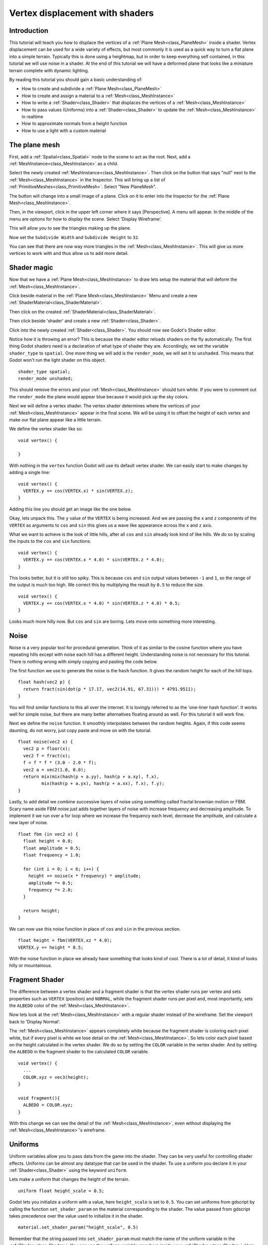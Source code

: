 .. _doc_vertex_displacement_with_shaders:

Vertex displacement with shaders
================================

Introduction
------------

This tutorial will teach you how to displace the vertices of 
a :ref:`Plane Mesh<class_PlaneMesh>` inside a shader. Vertex displacement can be used 
for a wide variety of effects, but most commonly it is used
as a quick way to turn a flat plane into a simple terrain. Typically
this is done using a heightmap, but in order to keep everything self
contained, in this tutorial we will use noise in a shader. At the end
of this tutorial we will have a deformed plane that looks like a 
miniature terrain complete with dynamic lighting.

By reading this tutorial you should gain a basic understanding of:

* How to create and subdivide a :ref:`Plane Mesh<class_PlaneMesh>`
* How to create and assign a material to a :ref:`Mesh<class_MeshInstance>`
* How to write a :ref:`Shader<class_Shader>` that displaces the vertices of a :ref:`Mesh<class_MeshInstance>`
* How to pass values (Uniforms) into a :ref:`Shader<class_Shader>` to update the :ref:`Mesh<class_MeshInstance>` in realtime
* How to approximate normals from a height function
* How to use a light with a custom material

The plane mesh
--------------

First, add a :ref:`Spatial<class_Spatial>` node to the scene to act as the root. Next, add a :ref:`MeshInstance<class_MeshInstance>`
as a child. 

.. image:: img/vertex_displacement_new_mesh.png

Select the newly created :ref:`MeshInstance<class_MeshInstance>`. Then click on the button that says "null" 
next to the :ref:`Mesh<class_MeshInstance>` in the Inspector. This will bring up a list of :ref:`PrimitiveMeshes<class_PrimitiveMesh>`.
Select "New PlaneMesh".

.. image:: img/vertex_displacement_planemesh.png

The button will change into a small image of a plane. Click on it to enter into
the Inspector for the :ref:`Plane Mesh<class_MeshInstance>`. 

Then, in the viewport, click in the upper left corner where it says [Perspective].
A menu will appear. In the middle of the menu are options for how to display the scene.
Select 'Display Wireframe'.

.. image:: img/vertex_displacement_viewport_settings.png

This will allow you to see the triangles making up the plane.

.. image:: img/vertex_displacement_wireframe1.png

Now set the ``Subdivide Width`` and ``Subdivide Height`` to ``32``.

.. image:: img/vertex_displacement_subdivided_mesh.png

You can see that there are now way more triangles in the :ref:`Mesh<class_MeshInstance>`. This will give
us more vertices to work with and thus allow us to add more detail.

.. image:: img/vertex_displacement_wireframe2.png


Shader magic
------------

Now that we have a :ref:`Plane Mesh<class_MeshInstance>` to draw lets setup the material that will deform the :ref:`Mesh<class_MeshInstance>`.

Click beside material in the :ref:`Plane Mesh<class_MeshInstance>` Menu and create a new :ref:`ShaderMaterial<class_ShaderMaterial>`.

.. image:: img/vertex_displacement_new_shader_material.png

Then click on the created :ref:`ShaderMaterial<class_ShaderMaterial>`.

Then click beside 'shader' and create a new :ref:`Shader<class_Shader>`.

.. image:: img/vertex_displacement_new_shader.png

Click into the newly created :ref:`Shader<class_Shader>`. You should now see Godot's Shader editor.

.. image:: img/vertex_displacement_shader_editor.png

Notice how it is throwing an error? This is because the shader editor reloads shaders on
the fly automatically. The first thing Godot shaders need is a declaration of what type of
shader they are. Accordingly, we set the variable ``shader_type`` to ``spatial``. One more
thing we will add is the ``render_mode``, we will set it to ``unshaded``. This means that
Godot won't run the light shader on this object.

::

  shader_type spatial;
  render_mode unshaded;

This should remove the errors and your :ref:`Mesh<class_MeshInstance>` should turn white. If you were to comment out
the ``render_mode`` the plane would appear blue because it would pick up the sky colors.

Next we will define a vertex shader. The vertex shader determines where the vertices of your
:ref:`Mesh<class_MeshInstance>` appear in the final scene. We will be using it to offset the height of each vertex and
make our flat plane appear like a little terrain. 

We define the vertex shader like so:

::

  void vertex() {

  }

With nothing in the ``vertex`` function Godot will use its default vertex shader. We can easily 
start to make changes by adding a single line:

::

  void vertex() {
    VERTEX.y += cos(VERTEX.x) * sin(VERTEX.z);
  }
  
Adding this line you should get an image like the one below.

.. image:: img/vertex_displacement_cos.png

Okay, lets unpack this. The ``y`` value of the ``VERTEX`` is being increased. And we are passing
the ``x`` and ``z`` components of the ``VERTEX`` as arguments to ``cos`` and ``sin`` this gives us
a wave like appearance across the ``x`` and ``z`` axis. 

What we want to achieve is the look of little hills, after all ``cos`` and ``sin`` already look kind of like
hills. We do so by scaling the inputs to the ``cos`` and ``sin`` functions.

::

  void vertex() {
    VERTEX.y += cos(VERTEX.x * 4.0) * sin(VERTEX.z * 4.0);
  }

.. image:: img/vertex_displacement_cos_scaled.png

This looks better, but it is still too spiky. This is because ``cos`` and ``sin`` output values between ``-1`` and ``1``, 
so the range of the output is much too high. We correct this by multiplying the result by ``0.5`` to reduce the size.

::

  void vertex() {
    VERTEX.y += cos(VERTEX.x * 4.0) * sin(VERTEX.z * 4.0) * 0.5;
  }

.. image:: img/vertex_displacement_cos_amplitude.png

Looks much more hilly now. But ``cos`` and ``sin`` are boring. Lets move onto something more interesting.

Noise
-----

Noise is a very popular tool for procedural generation. Think of it as similar to the cosine function
where you have repeating hills except with noise each hill has a different height. Understanding 
noise is not necessary for this tutorial. There is nothing wrong with simply copying and pasting
the code below.

The first function we use to generate the noise is the ``hash`` function. It gives the random height
for each of the hill tops. 

::

  float hash(vec2 p) {
    return fract(sin(dot(p * 17.17, vec2(14.91, 67.31))) * 4791.9511);
  }

You will find similar functions to this all over the internet. It is lovingly referred to as the
'one-liner hash function'. It works well for simple noise, but there are many better alternatives 
floating around as well. For this tutorial it will work fine. 

Next we define the ``noise`` function. It smoothly interpolates between the random heights.
Again, if this code seems daunting, do not worry, just copy paste and move on with the tutorial.

::

  float noise(vec2 x) {
    vec2 p = floor(x);
    vec2 f = fract(x);
    f = f * f * (3.0 - 2.0 * f);
    vec2 a = vec2(1.0, 0.0);
    return mix(mix(hash(p + a.yy), hash(p + a.xy), f.x), 
           mix(hash(p + a.yx), hash(p + a.xx), f.x), f.y);
  }

Lastly, to add detail we combine successive layers of noise using something called fractal
brownian motion or FBM. Scary name aside FBM noise just adds together layers of noise with
increase frequency and decreasing amplitude. To implement it we run over a for loop where
we increase the frequency each level, decrease the amplitude, and calculate a new layer of noise.

::

  float fbm (in vec2 x) {
    float height = 0.0;
    float amplitude = 0.5;
    float frequency = 1.0;

    for (int i = 0; i < 6; i++) {
      height += noise(x * frequency) * amplitude;
      amplitude *= 0.5;
      frequency *= 2.0;
    }

    return height;
  }

We can now use this noise function in place of ``cos`` and ``sin`` in the previous section. 

::

  float height = fbm(VERTEX.xz * 4.0);
  VERTEX.y += height * 0.5;

.. image:: img/vertex_displacement_noise1.png

With the noise function in place we already have something that looks kind of cool.
There is a lot of detail, it kind of looks hilly or mountainous. 

Fragment Shader
---------------

The difference between a vertex shader and a fragment shader is that the vertex shader
runs per vertex and sets properties such as ``VERTEX`` (position) and ``NORMAL``, while
the fragment shader runs per pixel and, most importantly, sets the ``ALBEDO`` color of the :ref:`Mesh<class_MeshInstance>`.

Now lets look at the :ref:`Mesh<class_MeshInstance>` with a regular shader instead of the wireframe. Set the 
viewport back to 'Display Normal'.

.. image:: img/vertex_displacement_noise2.png

The :ref:`Mesh<class_MeshInstance>` appears completely white because the fragment shader is coloring each pixel white,
but if every pixel is white we lose detail on the :ref:`Mesh<class_MeshInstance>`. So lets color each pixel based
on the height calculated in the vertex shader. We do so by setting the ``COLOR`` variable 
in the vertex shader. And by setting the ``ALBEDO`` in the fragment shader to the calculated
``COLOR`` variable.

::

  void vertex() {
    ...
    COLOR.xyz = vec3(height);
  }

  void fragment(){
    ALBEDO = COLOR.xyz;
  }

With this change we can see the detail of the :ref:`Mesh<class_MeshInstance>`, even without displaying the :ref:`Mesh<class_MeshInstance>`'s wireframe.

.. image:: img/vertex_displacement_noise3.png

Uniforms
--------

Uniform variables allow you to pass data from the game into the shader. They can
be very useful for controlling shader effects. Uniforms can be almost any 
datatype that can be used in the shader. To use a uniform you declare it in
your :ref:`Shader<class_Shader>` using the keyword ``uniform``.

Lets make a uniform that changes the height of the terrain.

::

  uniform float height_scale = 0.5;


Godot lets you initialize a uniform with a value, here ``height_scale`` is set to
``0.5``. You can set uniforms from gdscript by calling the function ``set_shader_param`` 
on the material corresponding to the shader. The value passed from gdscript takes
precedence over the value used to initialize it in the shader.

:: 

  material.set_shader_param("height_scale", 0.5)

Remember that the string passed into ``set_shader_param`` must match the name
of the uniform variable in the :ref:`Shader<class_Shader>`. You can use the uniform variable anywhere 
inside your :ref:`Shader<class_Shader>`. Here, we will use it to set the height value instead
of arbitrarily multiplying by ``0.5``.

::

  VERTEX.y += height * height_scale;

The terrain should look exactly the same, but now we have control over the height easily.
Here is the same terrain with ``height_scale`` set to ``1``:

.. image:: img/vertex_displacement_uniform1.png

And here it is with ``height_scale`` set to ``0.2``:

.. image:: img/vertex_displacement_uniform2.png

Using uniforms we can even change the value every frame to animate the height of the terrain.
Combined with :ref:`Tweens<class_Tween>` this can be especially useful for simple animations.

Interacting with light
----------------------

As a final part of this tutorial lets try to set up the terrain to interact with light.
First, we will add an :ref:`OmniLight<class_OmniLight>` to the scene.


.. image:: img/vertex_displacement_light1.png

You should notice that nothing changes, this is because we set the ``render_mode`` to ``unshaded``
at the beginning of this tutorial, lets remove that.

::

  shader_type spatial;
  //render_mode unshaded;

.. image:: img/vertex_displacement_light2.png

It looks slightly better now, you can see the light affecting the terrain, and it has
turned blue as a result of the sky. The problem is the light is affecting the terrain
as if it were a flat plane. This is because the light shader uses the normals of the
:ref:`Mesh<class_MeshInstance>` to calculate light. The normals are stored in the :ref:`Mesh<class_MeshInstance>`, but we are changing 
the shape of the :ref:`Mesh<class_MeshInstance>` in the shader so the normals are no longer correct. To fix this
we need to recalculate the normals in the shader. Godot makes this easy for us, all we
have to do is calculate the new normal and set ``NORMAL`` to that value in the vertex shader.
With ``NORMAL`` set Godot will do all the difficult lighting calculations for us.

To calculate the normal from noise we are going to use a technique called 'central differences'.
This is used a lot, especially in places like shadertoy, to calculate normals in shaders. 
What we will do is calculate the noise at four points surrounding the vertex in the ``x`` and ``z`` directions and then calculate 
the slope at the vertex from that. After all a normal is just an indicator of the slope of the
noise.

We calculate the normal with one line in the vertex shader.

::

  vec2 e = vec2(0.01, 0.0);
  vec3 normal = normalize(vec3(fbm(VERTEX.xz - e) - fbm(VERTEX.xz + e), 2.0 * e.x, fbm(VERTEX.xz - e.yx) - fbm(VERTEX.xz + e.yx)));
  NORMAL = normal;

The variable ``e`` just makes it easier to add and subtract the right value from the ``VERTEX``. 
Setting ``e`` to a lower number will increase the level of detail of the normal. 

With ``NORMAL`` calculated the terrain now looks like:

.. image:: img/vertex_displacement_normal.png

This still does not look how we want it to. The issue here is that the noise changes 
faster than the vertices do. So when we calculate the normal at the point of the 
``VERTEX`` it does not align with what we see in the final :ref:`Mesh<class_MeshInstance>`. In order to fix
this we add more vertices. The below image is made with a :ref:`Mesh<class_MeshInstance>` with ``subdivision`` set
to ``100``.

.. image:: img/vertex_displacement_normal_detailed1.png

Now we can drag the light around and the lighting will update automatically.

.. image:: img/vertex_displacement_normal_detailed2.png

.. image:: img/vertex_displacement_normal_detailed3.png

If you zoom the camera out you can see that the :ref:`Mesh<class_MeshInstance>` now looks like a small terrain.

.. image:: img/vertex_displacement_terrain.png

That is everything for this tutorial. Hopefully you understand the basics of vertex
shaders in Godot. As a further exercise try changing the ``height_scale`` from gdscript,
try using different :ref:`Primitive Meshes<class_PrimitiveMesh>`, and try making your
own functions to calculate ``height``.

For further information on how to use shaders in Godot 
you should check out the :ref:`doc_shading_language` page.

